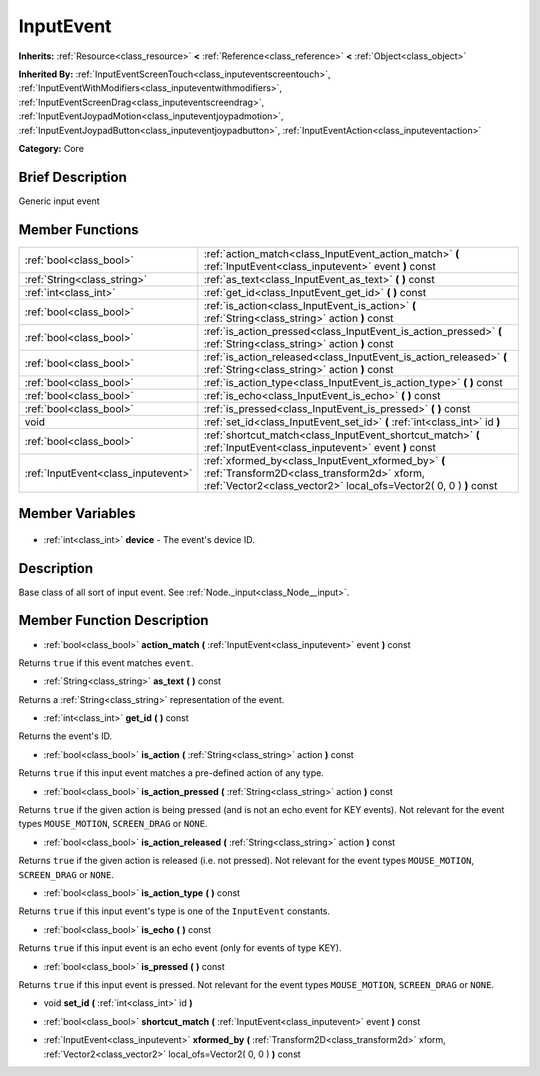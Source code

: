 .. Generated automatically by doc/tools/makerst.py in Godot's source tree.
.. DO NOT EDIT THIS FILE, but the InputEvent.xml source instead.
.. The source is found in doc/classes or modules/<name>/doc_classes.

.. _class_InputEvent:

InputEvent
==========

**Inherits:** :ref:`Resource<class_resource>` **<** :ref:`Reference<class_reference>` **<** :ref:`Object<class_object>`

**Inherited By:** :ref:`InputEventScreenTouch<class_inputeventscreentouch>`, :ref:`InputEventWithModifiers<class_inputeventwithmodifiers>`, :ref:`InputEventScreenDrag<class_inputeventscreendrag>`, :ref:`InputEventJoypadMotion<class_inputeventjoypadmotion>`, :ref:`InputEventJoypadButton<class_inputeventjoypadbutton>`, :ref:`InputEventAction<class_inputeventaction>`

**Category:** Core

Brief Description
-----------------

Generic input event

Member Functions
----------------

+--------------------------------------+-----------------------------------------------------------------------------------------------------------------------------------------------------------------------+
| :ref:`bool<class_bool>`              | :ref:`action_match<class_InputEvent_action_match>` **(** :ref:`InputEvent<class_inputevent>` event **)** const                                                        |
+--------------------------------------+-----------------------------------------------------------------------------------------------------------------------------------------------------------------------+
| :ref:`String<class_string>`          | :ref:`as_text<class_InputEvent_as_text>` **(** **)** const                                                                                                            |
+--------------------------------------+-----------------------------------------------------------------------------------------------------------------------------------------------------------------------+
| :ref:`int<class_int>`                | :ref:`get_id<class_InputEvent_get_id>` **(** **)** const                                                                                                              |
+--------------------------------------+-----------------------------------------------------------------------------------------------------------------------------------------------------------------------+
| :ref:`bool<class_bool>`              | :ref:`is_action<class_InputEvent_is_action>` **(** :ref:`String<class_string>` action **)** const                                                                     |
+--------------------------------------+-----------------------------------------------------------------------------------------------------------------------------------------------------------------------+
| :ref:`bool<class_bool>`              | :ref:`is_action_pressed<class_InputEvent_is_action_pressed>` **(** :ref:`String<class_string>` action **)** const                                                     |
+--------------------------------------+-----------------------------------------------------------------------------------------------------------------------------------------------------------------------+
| :ref:`bool<class_bool>`              | :ref:`is_action_released<class_InputEvent_is_action_released>` **(** :ref:`String<class_string>` action **)** const                                                   |
+--------------------------------------+-----------------------------------------------------------------------------------------------------------------------------------------------------------------------+
| :ref:`bool<class_bool>`              | :ref:`is_action_type<class_InputEvent_is_action_type>` **(** **)** const                                                                                              |
+--------------------------------------+-----------------------------------------------------------------------------------------------------------------------------------------------------------------------+
| :ref:`bool<class_bool>`              | :ref:`is_echo<class_InputEvent_is_echo>` **(** **)** const                                                                                                            |
+--------------------------------------+-----------------------------------------------------------------------------------------------------------------------------------------------------------------------+
| :ref:`bool<class_bool>`              | :ref:`is_pressed<class_InputEvent_is_pressed>` **(** **)** const                                                                                                      |
+--------------------------------------+-----------------------------------------------------------------------------------------------------------------------------------------------------------------------+
| void                                 | :ref:`set_id<class_InputEvent_set_id>` **(** :ref:`int<class_int>` id **)**                                                                                           |
+--------------------------------------+-----------------------------------------------------------------------------------------------------------------------------------------------------------------------+
| :ref:`bool<class_bool>`              | :ref:`shortcut_match<class_InputEvent_shortcut_match>` **(** :ref:`InputEvent<class_inputevent>` event **)** const                                                    |
+--------------------------------------+-----------------------------------------------------------------------------------------------------------------------------------------------------------------------+
| :ref:`InputEvent<class_inputevent>`  | :ref:`xformed_by<class_InputEvent_xformed_by>` **(** :ref:`Transform2D<class_transform2d>` xform, :ref:`Vector2<class_vector2>` local_ofs=Vector2( 0, 0 ) **)** const |
+--------------------------------------+-----------------------------------------------------------------------------------------------------------------------------------------------------------------------+

Member Variables
----------------

  .. _class_InputEvent_device:

- :ref:`int<class_int>` **device** - The event's device ID.


Description
-----------

Base class of all sort of input event. See :ref:`Node._input<class_Node__input>`.

Member Function Description
---------------------------

.. _class_InputEvent_action_match:

- :ref:`bool<class_bool>` **action_match** **(** :ref:`InputEvent<class_inputevent>` event **)** const

Returns ``true`` if this event matches ``event``.

.. _class_InputEvent_as_text:

- :ref:`String<class_string>` **as_text** **(** **)** const

Returns a :ref:`String<class_string>` representation of the event.

.. _class_InputEvent_get_id:

- :ref:`int<class_int>` **get_id** **(** **)** const

Returns the event's ID.

.. _class_InputEvent_is_action:

- :ref:`bool<class_bool>` **is_action** **(** :ref:`String<class_string>` action **)** const

Returns ``true`` if this input event matches a pre-defined action of any type.

.. _class_InputEvent_is_action_pressed:

- :ref:`bool<class_bool>` **is_action_pressed** **(** :ref:`String<class_string>` action **)** const

Returns ``true`` if the given action is being pressed (and is not an echo event for KEY events). Not relevant for the event types ``MOUSE_MOTION``, ``SCREEN_DRAG`` or ``NONE``.

.. _class_InputEvent_is_action_released:

- :ref:`bool<class_bool>` **is_action_released** **(** :ref:`String<class_string>` action **)** const

Returns ``true`` if the given action is released (i.e. not pressed). Not relevant for the event types ``MOUSE_MOTION``, ``SCREEN_DRAG`` or ``NONE``.

.. _class_InputEvent_is_action_type:

- :ref:`bool<class_bool>` **is_action_type** **(** **)** const

Returns ``true`` if this input event's type is one of the ``InputEvent`` constants.

.. _class_InputEvent_is_echo:

- :ref:`bool<class_bool>` **is_echo** **(** **)** const

Returns ``true`` if this input event is an echo event (only for events of type KEY).

.. _class_InputEvent_is_pressed:

- :ref:`bool<class_bool>` **is_pressed** **(** **)** const

Returns ``true`` if this input event is pressed. Not relevant for the event types ``MOUSE_MOTION``, ``SCREEN_DRAG`` or ``NONE``.

.. _class_InputEvent_set_id:

- void **set_id** **(** :ref:`int<class_int>` id **)**

.. _class_InputEvent_shortcut_match:

- :ref:`bool<class_bool>` **shortcut_match** **(** :ref:`InputEvent<class_inputevent>` event **)** const

.. _class_InputEvent_xformed_by:

- :ref:`InputEvent<class_inputevent>` **xformed_by** **(** :ref:`Transform2D<class_transform2d>` xform, :ref:`Vector2<class_vector2>` local_ofs=Vector2( 0, 0 ) **)** const



